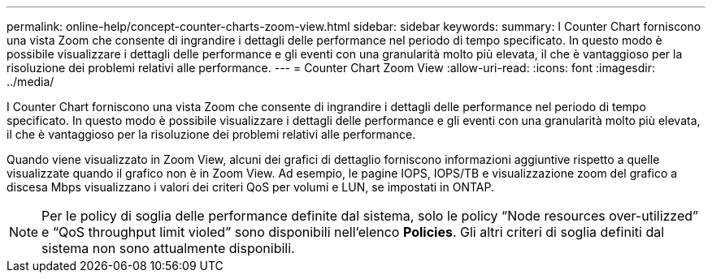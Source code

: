 ---
permalink: online-help/concept-counter-charts-zoom-view.html 
sidebar: sidebar 
keywords:  
summary: I Counter Chart forniscono una vista Zoom che consente di ingrandire i dettagli delle performance nel periodo di tempo specificato. In questo modo è possibile visualizzare i dettagli delle performance e gli eventi con una granularità molto più elevata, il che è vantaggioso per la risoluzione dei problemi relativi alle performance. 
---
= Counter Chart Zoom View
:allow-uri-read: 
:icons: font
:imagesdir: ../media/


[role="lead"]
I Counter Chart forniscono una vista Zoom che consente di ingrandire i dettagli delle performance nel periodo di tempo specificato. In questo modo è possibile visualizzare i dettagli delle performance e gli eventi con una granularità molto più elevata, il che è vantaggioso per la risoluzione dei problemi relativi alle performance.

Quando viene visualizzato in Zoom View, alcuni dei grafici di dettaglio forniscono informazioni aggiuntive rispetto a quelle visualizzate quando il grafico non è in Zoom View. Ad esempio, le pagine IOPS, IOPS/TB e visualizzazione zoom del grafico a discesa Mbps visualizzano i valori dei criteri QoS per volumi e LUN, se impostati in ONTAP.

[NOTE]
====
Per le policy di soglia delle performance definite dal sistema, solo le policy "`Node resources over-utilizzed`" e "`QoS throughput limit violed`" sono disponibili nell'elenco *Policies*. Gli altri criteri di soglia definiti dal sistema non sono attualmente disponibili.

====